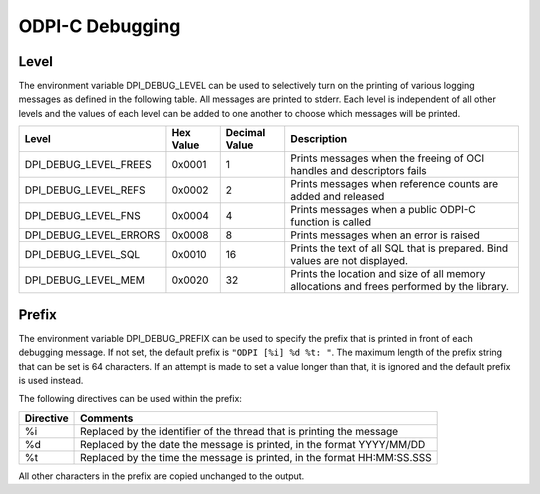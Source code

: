 .. _debugging:

ODPI-C Debugging
----------------

Level
=====

The environment variable DPI_DEBUG_LEVEL can be used to selectively turn on
the printing of various logging messages as defined in the following table. All
messages are printed to stderr. Each level is independent of all other levels
and the values of each level can be added to one another to choose which
messages will be printed.

.. list-table::
    :header-rows: 1

    * - Level
      - Hex Value
      - Decimal Value
      - Description
    * - DPI_DEBUG_LEVEL_FREES
      - 0x0001
      - 1
      - Prints messages when the freeing of OCI handles and descriptors fails
    * - DPI_DEBUG_LEVEL_REFS
      - 0x0002
      - 2
      - Prints messages when reference counts are added and released
    * - DPI_DEBUG_LEVEL_FNS
      - 0x0004
      - 4
      - Prints messages when a public ODPI-C function is called
    * - DPI_DEBUG_LEVEL_ERRORS
      - 0x0008
      - 8
      - Prints messages when an error is raised
    * - DPI_DEBUG_LEVEL_SQL
      - 0x0010
      - 16
      - Prints the text of all SQL that is prepared.  Bind values are not
        displayed.
    * - DPI_DEBUG_LEVEL_MEM
      - 0x0020
      - 32
      - Prints the location and size of all memory allocations and frees
        performed by the library.


Prefix
======

The environment variable DPI_DEBUG_PREFIX can be used to specify the prefix
that is printed in front of each debugging message. If not set, the default
prefix is ``"ODPI [%i] %d %t: "``. The maximum length of the prefix string that
can be set is 64 characters. If an attempt is made to set a value longer than
that, it is ignored and the default prefix is used instead.

The following directives can be used within the prefix:

.. list-table::
    :header-rows: 1

    * - Directive
      - Comments
    * - %i
      - Replaced by the identifier of the thread that is printing the message
    * - %d
      - Replaced by the date the message is printed, in the format YYYY/MM/DD
    * - %t
      - Replaced by the time the message is printed, in the format HH:MM:SS.SSS

All other characters in the prefix are copied unchanged to the output.
